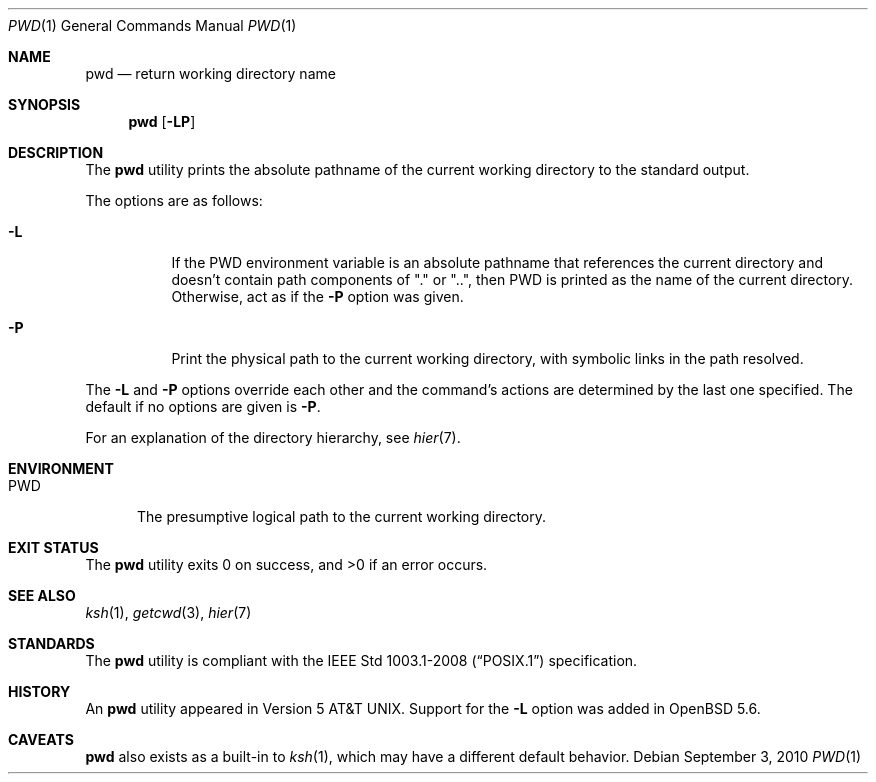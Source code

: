 .\"	$OpenBSD: pwd.1,v 1.19 2010/09/03 09:53:20 jmc Exp $
.\"	$NetBSD: pwd.1,v 1.10 1995/09/07 06:47:30 jtc Exp $
.\"
.\" Copyright (c) 1990, 1993
.\"	The Regents of the University of California.  All rights reserved.
.\"
.\" This code is derived from software contributed to Berkeley by
.\" the Institute of Electrical and Electronics Engineers, Inc.
.\"
.\" Redistribution and use in source and binary forms, with or without
.\" modification, are permitted provided that the following conditions
.\" are met:
.\" 1. Redistributions of source code must retain the above copyright
.\"    notice, this list of conditions and the following disclaimer.
.\" 2. Redistributions in binary form must reproduce the above copyright
.\"    notice, this list of conditions and the following disclaimer in the
.\"    documentation and/or other materials provided with the distribution.
.\" 3. Neither the name of the University nor the names of its contributors
.\"    may be used to endorse or promote products derived from this software
.\"    without specific prior written permission.
.\"
.\" THIS SOFTWARE IS PROVIDED BY THE REGENTS AND CONTRIBUTORS ``AS IS'' AND
.\" ANY EXPRESS OR IMPLIED WARRANTIES, INCLUDING, BUT NOT LIMITED TO, THE
.\" IMPLIED WARRANTIES OF MERCHANTABILITY AND FITNESS FOR A PARTICULAR PURPOSE
.\" ARE DISCLAIMED.  IN NO EVENT SHALL THE REGENTS OR CONTRIBUTORS BE LIABLE
.\" FOR ANY DIRECT, INDIRECT, INCIDENTAL, SPECIAL, EXEMPLARY, OR CONSEQUENTIAL
.\" DAMAGES (INCLUDING, BUT NOT LIMITED TO, PROCUREMENT OF SUBSTITUTE GOODS
.\" OR SERVICES; LOSS OF USE, DATA, OR PROFITS; OR BUSINESS INTERRUPTION)
.\" HOWEVER CAUSED AND ON ANY THEORY OF LIABILITY, WHETHER IN CONTRACT, STRICT
.\" LIABILITY, OR TORT (INCLUDING NEGLIGENCE OR OTHERWISE) ARISING IN ANY WAY
.\" OUT OF THE USE OF THIS SOFTWARE, EVEN IF ADVISED OF THE POSSIBILITY OF
.\" SUCH DAMAGE.
.\"
.\"     @(#)pwd.1	8.2 (Berkeley) 4/28/95
.\"
.Dd $Mdocdate: September 3 2010 $
.Dt PWD 1
.Os
.Sh NAME
.Nm pwd
.Nd return working directory name
.Sh SYNOPSIS
.Nm pwd
.Op Fl LP
.Sh DESCRIPTION
The
.Nm
utility prints the absolute pathname of the current working directory to
the standard output.
.Pp
The options are as follows:
.Bl -tag -width Ds
.It Fl L
If the
.Ev PWD
environment variable is an absolute pathname that references the
current directory and doesn't contain path components of "." or "..",
then
.Ev PWD
is printed as the name of the current directory.
Otherwise, act as if the
.Fl P
option was given.
.It Fl P
Print the physical path to the current working directory, with symbolic
links in the path resolved.
.El
.Pp
The 
.Fl L
and
.Fl P
options override each other and the command's actions are determined
by the last one specified.
The default if no options are given is
.Fl P .
.Pp
For an explanation of the directory hierarchy,
see
.Xr hier 7 .
.Sh ENVIRONMENT
.Bl -tag -width PWD
.It Ev PWD
The presumptive logical path to the current working directory.
.Sh EXIT STATUS
.Ex -std pwd
.Sh SEE ALSO
.Xr ksh 1 ,
.Xr getcwd 3 ,
.Xr hier 7
.Sh STANDARDS
The
.Nm
utility is compliant with the
.St -p1003.1-2008
specification.
.Sh HISTORY
An
.Nm
utility appeared in
.At v5 .
Support for the
.Fl L
option was added in
.Ox 5.6 .
.Sh CAVEATS
.Nm
also exists as a built-in to
.Xr ksh 1 ,
which may have a different default behavior.
